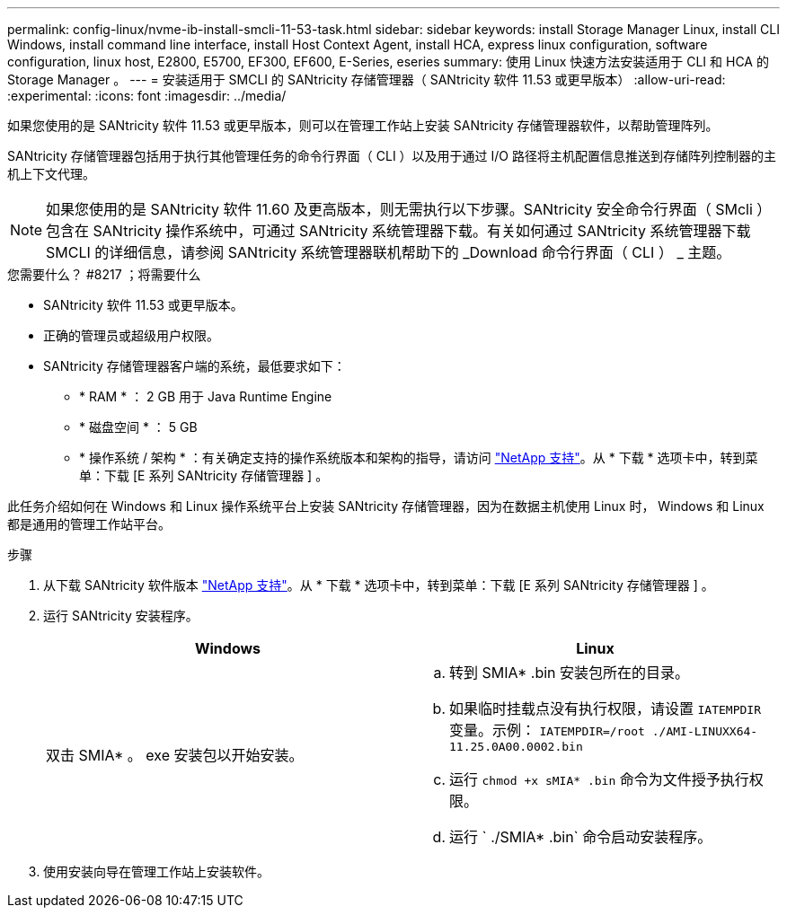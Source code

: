 ---
permalink: config-linux/nvme-ib-install-smcli-11-53-task.html 
sidebar: sidebar 
keywords: install Storage Manager Linux, install CLI Windows, install command line interface, install Host Context Agent, install HCA, express linux configuration, software configuration, linux host, E2800, E5700, EF300, EF600, E-Series, eseries 
summary: 使用 Linux 快速方法安装适用于 CLI 和 HCA 的 Storage Manager 。 
---
= 安装适用于 SMCLI 的 SANtricity 存储管理器（ SANtricity 软件 11.53 或更早版本）
:allow-uri-read: 
:experimental: 
:icons: font
:imagesdir: ../media/


[role="lead"]
如果您使用的是 SANtricity 软件 11.53 或更早版本，则可以在管理工作站上安装 SANtricity 存储管理器软件，以帮助管理阵列。

SANtricity 存储管理器包括用于执行其他管理任务的命令行界面（ CLI ）以及用于通过 I/O 路径将主机配置信息推送到存储阵列控制器的主机上下文代理。


NOTE: 如果您使用的是 SANtricity 软件 11.60 及更高版本，则无需执行以下步骤。SANtricity 安全命令行界面（ SMcli ）包含在 SANtricity 操作系统中，可通过 SANtricity 系统管理器下载。有关如何通过 SANtricity 系统管理器下载 SMCLI 的详细信息，请参阅 SANtricity 系统管理器联机帮助下的 _Download 命令行界面（ CLI ） _ 主题。

.您需要什么？ #8217 ；将需要什么
* SANtricity 软件 11.53 或更早版本。
* 正确的管理员或超级用户权限。
* SANtricity 存储管理器客户端的系统，最低要求如下：
+
** * RAM * ： 2 GB 用于 Java Runtime Engine
** * 磁盘空间 * ： 5 GB
** * 操作系统 / 架构 * ：有关确定支持的操作系统版本和架构的指导，请访问 http://mysupport.netapp.com["NetApp 支持"^]。从 * 下载 * 选项卡中，转到菜单：下载 [E 系列 SANtricity 存储管理器 ] 。




此任务介绍如何在 Windows 和 Linux 操作系统平台上安装 SANtricity 存储管理器，因为在数据主机使用 Linux 时， Windows 和 Linux 都是通用的管理工作站平台。

.步骤
. 从下载 SANtricity 软件版本 http://mysupport.netapp.com["NetApp 支持"^]。从 * 下载 * 选项卡中，转到菜单：下载 [E 系列 SANtricity 存储管理器 ] 。
. 运行 SANtricity 安装程序。
+
|===
| Windows | Linux 


 a| 
双击 SMIA* 。 exe 安装包以开始安装。
 a| 
.. 转到 SMIA* .bin 安装包所在的目录。
.. 如果临时挂载点没有执行权限，请设置 `IATEMPDIR` 变量。示例： `IATEMPDIR=/root ./AMI-LINUXX64-11.25.0A00.0002.bin`
.. 运行 `chmod +x sMIA* .bin` 命令为文件授予执行权限。
.. 运行 ` ./SMIA* .bin` 命令启动安装程序。


|===
. 使用安装向导在管理工作站上安装软件。

